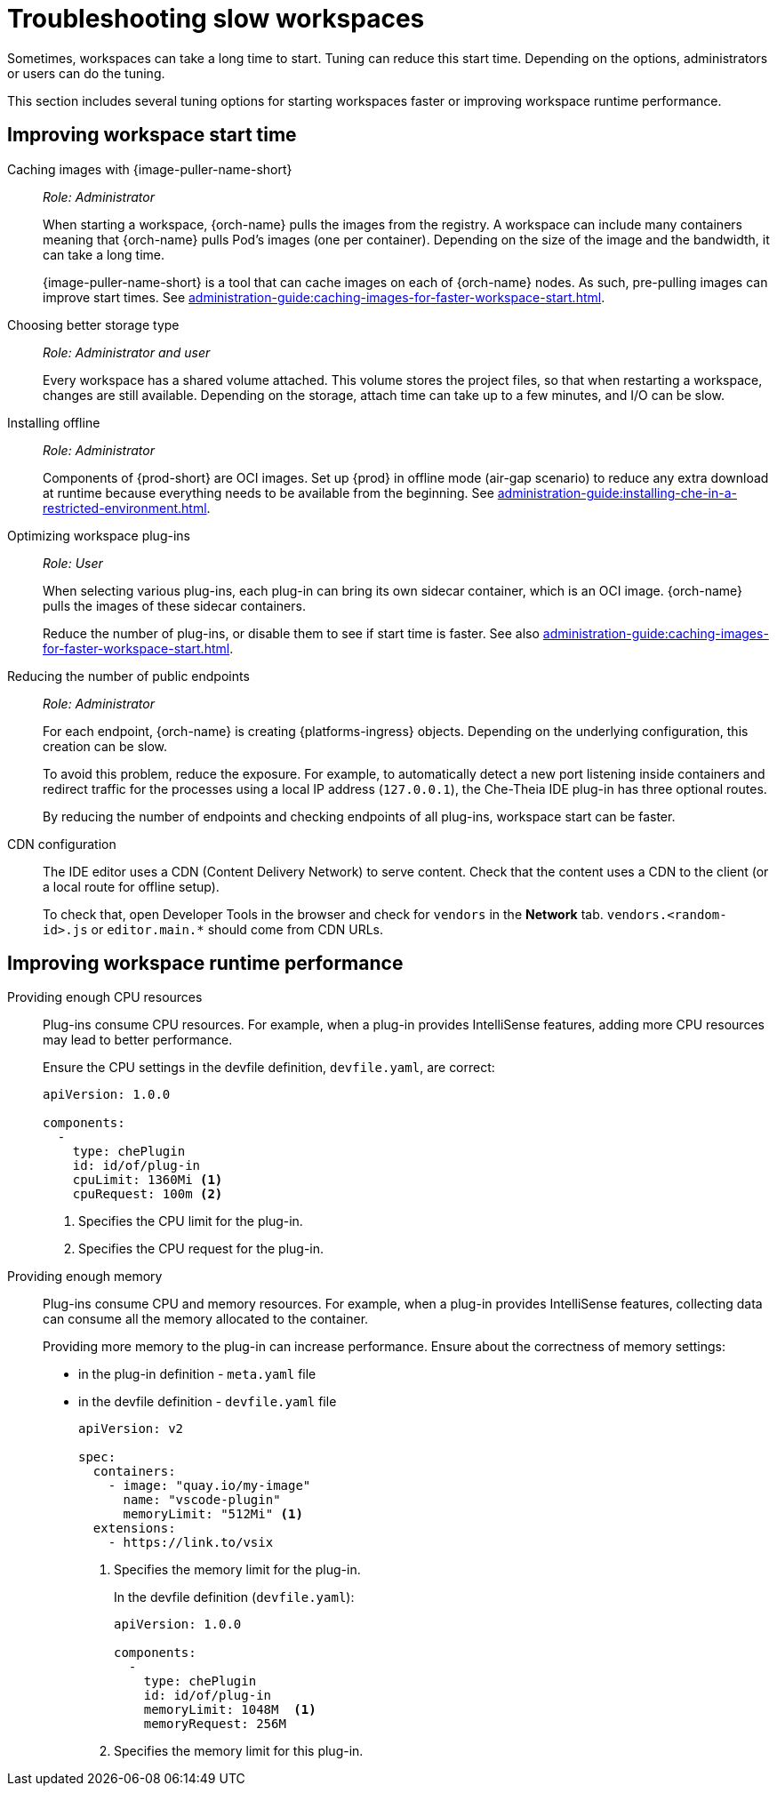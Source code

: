 :navtitle: Troubleshooting slow workspaces
:keywords: user-guide, troubleshooting-slow-workspaces
:page-aliases: .:troubleshooting-slow-workspaces

[id="troubleshooting-slow-workspaces_{context}"]
= Troubleshooting slow workspaces

Sometimes, workspaces can take a long time to start. Tuning can reduce this start time. Depending on the options, administrators or users can do the tuning.

This section includes several tuning options for starting workspaces faster or improving workspace runtime performance.

[id="improving-workspace-start-time_{context}"]
== Improving workspace start time

Caching images with {image-puller-name-short}::
+
_Role: Administrator_
+
When starting a workspace, {orch-name} pulls the images from the registry. A workspace can include many containers meaning that {orch-name} pulls Pod's images (one per container). Depending on the size of the image and the bandwidth, it can take a long time.
+
{image-puller-name-short} is a tool that can cache images on each of {orch-name} nodes. As such, pre-pulling images can improve start times. See xref:administration-guide:caching-images-for-faster-workspace-start.adoc[].

Choosing better storage type::
+
_Role: Administrator and user_
+
Every workspace has a shared volume attached. This volume stores the project files, so that when restarting a workspace, changes are still available. Depending on the storage, attach time can take up to a few minutes, and I/O can be slow.

Installing offline::
+
_Role: Administrator_
+
Components of {prod-short} are OCI images. Set up {prod} in offline mode (air-gap scenario) to reduce any extra download at runtime because everything needs to be available from the beginning. See xref:administration-guide:installing-che-in-a-restricted-environment.adoc[].

Optimizing workspace plug-ins::
+
_Role: User_
+
When selecting various plug-ins, each plug-in can bring its own sidecar container, which is an OCI image. {orch-name} pulls the images of these sidecar containers.
+
Reduce the number of plug-ins, or disable them to see if start time is faster. See also xref:administration-guide:caching-images-for-faster-workspace-start.adoc[].

Reducing the number of public endpoints::
+
_Role: Administrator_
+
For each endpoint, {orch-name} is creating {platforms-ingress} objects. Depending on the underlying configuration, this creation can be slow.
+
To avoid this problem, reduce the exposure. For example, to automatically detect a new port listening inside containers and redirect traffic for the processes using a local IP address (`127.0.0.1`), the Che-Theia IDE plug-in has three optional routes.
+
By reducing the number of endpoints and checking endpoints of all plug-ins, workspace start can be faster.

CDN configuration::
+
The IDE editor uses a CDN (Content Delivery Network) to serve content. Check that the content uses a CDN to the client (or a local route for offline setup).
+
To check that, open Developer Tools in the browser and check for `vendors` in the *Network* tab. `vendors.<random-id>.js` or `editor.main.*` should come from CDN URLs.


[id="improving-workspace-runtime-performance_{context}"]
== Improving workspace runtime performance

Providing enough CPU resources::
+
Plug-ins consume CPU resources. For example, when a plug-in provides IntelliSense features, adding more CPU resources may lead to better performance.
+
Ensure the CPU settings in the devfile definition, `devfile.yaml`, are correct:
+
[source,yaml]
----
apiVersion: 1.0.0

components:
  -
    type: chePlugin
    id: id/of/plug-in
    cpuLimit: 1360Mi <1>
    cpuRequest: 100m <2>
----
<1> Specifies the CPU limit for the plug-in.
<2> Specifies the CPU request for the plug-in.

Providing enough memory::
+
Plug-ins consume CPU and memory resources. For example, when a plug-in provides IntelliSense features, collecting data can consume all the memory allocated to the container.
+
Providing more memory to the plug-in can increase performance. Ensure about the correctness of memory settings:
+
* in the plug-in definition - `meta.yaml` file
* in the devfile definition - `devfile.yaml` file
+
[source,yaml]
----
apiVersion: v2

spec:
  containers:
    - image: "quay.io/my-image"
      name: "vscode-plugin"
      memoryLimit: "512Mi" <1>
  extensions:
    - https://link.to/vsix
----
<1> Specifies the memory limit for the plug-in.
+
In the devfile definition (`devfile.yaml`):
+
[source,yaml]
----
apiVersion: 1.0.0

components:
  -
    type: chePlugin
    id: id/of/plug-in
    memoryLimit: 1048M  <1>
    memoryRequest: 256M
----
<1> Specifies the memory limit for this plug-in.


